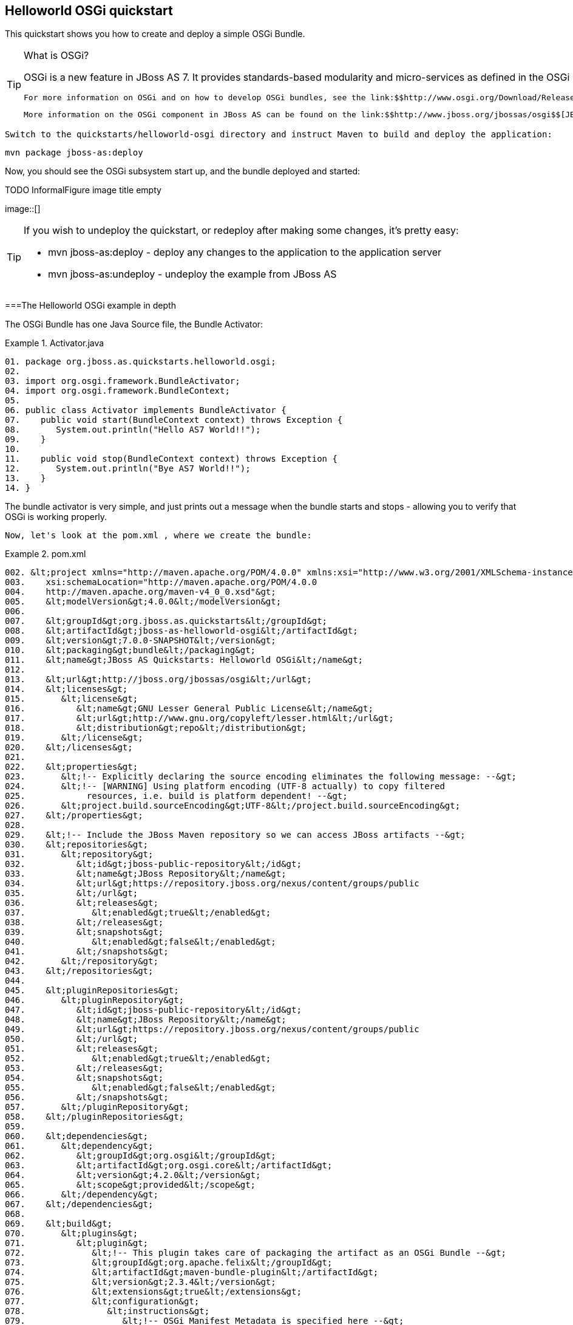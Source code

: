 [[sid-8094289]]

== Helloworld OSGi quickstart

This quickstart shows you how to create and deploy a simple OSGi Bundle.


[TIP]
.What is OSGi?
====
OSGi is a new feature in JBoss AS 7. It provides standards-based modularity and micro-services as defined in the OSGi 4.2 Core Specifications. You can deploy OSGi bundles directly into JBoss AS.

 For more information on OSGi and on how to develop OSGi bundles, see the link:$$http://www.osgi.org/Download/Release4V42$$[OSGi 4.2 Core Specification] and the link:$$http://www.osgi.org/javadoc/r4v42$$[OSGi 4.2 Core Javadoc] . 

 More information on the OSGi component in JBoss AS can be found on the link:$$http://www.jboss.org/jbossas/osgi$$[JBoss OSGi project pages] . 


====


 Switch to the quickstarts/helloworld-osgi directory and instruct Maven to build and deploy the application: 


----
mvn package jboss-as:deploy
----

Now, you should see the OSGi subsystem start up, and the bundle deployed and started:

 
.TODO InformalFigure image title empty
image::[]

 


[TIP]
====
If you wish to undeploy the quickstart, or redeploy after making some changes, it's pretty easy:


*  mvn jboss-as:deploy - deploy any changes to the application to the application server 


*  mvn jboss-as:undeploy - undeploy the example from JBoss AS 


====


[[sid-8094289_HelloworldOSGiquickstart-TheHelloworldOSGiexampleindepth]]


===The Helloworld OSGi example in depth

The OSGi Bundle has one Java Source file, the Bundle Activator:

.Activator.java

====
----
01. package org.jboss.as.quickstarts.helloworld.osgi;
02.
03. import org.osgi.framework.BundleActivator;
04. import org.osgi.framework.BundleContext;
05.
06. public class Activator implements BundleActivator {
07.    public void start(BundleContext context) throws Exception {
08.       System.out.println("Hello AS7 World!!");
09.    }
10.
11.    public void stop(BundleContext context) throws Exception {
12.       System.out.println("Bye AS7 World!!");
13.    }
14. }
----

====
The bundle activator is very simple, and just prints out a message when the bundle starts and stops - allowing you to verify that OSGi is working properly.

 Now, let's look at the pom.xml , where we create the bundle: 

.pom.xml

====
----
002. &lt;project xmlns="http://maven.apache.org/POM/4.0.0" xmlns:xsi="http://www.w3.org/2001/XMLSchema-instance"
003.    xsi:schemaLocation="http://maven.apache.org/POM/4.0.0
004.    http://maven.apache.org/maven-v4_0_0.xsd"&gt;
005.    &lt;modelVersion&gt;4.0.0&lt;/modelVersion&gt;
006.
007.    &lt;groupId&gt;org.jboss.as.quickstarts&lt;/groupId&gt;
008.    &lt;artifactId&gt;jboss-as-helloworld-osgi&lt;/artifactId&gt;
009.    &lt;version&gt;7.0.0-SNAPSHOT&lt;/version&gt;
010.    &lt;packaging&gt;bundle&lt;/packaging&gt;
011.    &lt;name&gt;JBoss AS Quickstarts: Helloworld OSGi&lt;/name&gt;
012.
013.    &lt;url&gt;http://jboss.org/jbossas/osgi&lt;/url&gt;
014.    &lt;licenses&gt;
015.       &lt;license&gt;
016.          &lt;name&gt;GNU Lesser General Public License&lt;/name&gt;
017.          &lt;url&gt;http://www.gnu.org/copyleft/lesser.html&lt;/url&gt;
018.          &lt;distribution&gt;repo&lt;/distribution&gt;
019.       &lt;/license&gt;
020.    &lt;/licenses&gt;
021.
022.    &lt;properties&gt;
023.       &lt;!-- Explicitly declaring the source encoding eliminates the following message: --&gt;
024.       &lt;!-- [WARNING] Using platform encoding (UTF-8 actually) to copy filtered
025.            resources, i.e. build is platform dependent! --&gt;
026.       &lt;project.build.sourceEncoding&gt;UTF-8&lt;/project.build.sourceEncoding&gt;
027.    &lt;/properties&gt;
028.
029.    &lt;!-- Include the JBoss Maven repository so we can access JBoss artifacts --&gt;
030.    &lt;repositories&gt;
031.       &lt;repository&gt;
032.          &lt;id&gt;jboss-public-repository&lt;/id&gt;
033.          &lt;name&gt;JBoss Repository&lt;/name&gt;
034.          &lt;url&gt;https://repository.jboss.org/nexus/content/groups/public
035.          &lt;/url&gt;
036.          &lt;releases&gt;
037.             &lt;enabled&gt;true&lt;/enabled&gt;
038.          &lt;/releases&gt;
039.          &lt;snapshots&gt;
040.             &lt;enabled&gt;false&lt;/enabled&gt;
041.          &lt;/snapshots&gt;
042.       &lt;/repository&gt;
043.    &lt;/repositories&gt;
044.
045.    &lt;pluginRepositories&gt;
046.       &lt;pluginRepository&gt;
047.          &lt;id&gt;jboss-public-repository&lt;/id&gt;
048.          &lt;name&gt;JBoss Repository&lt;/name&gt;
049.          &lt;url&gt;https://repository.jboss.org/nexus/content/groups/public
050.          &lt;/url&gt;
051.          &lt;releases&gt;
052.             &lt;enabled&gt;true&lt;/enabled&gt;
053.          &lt;/releases&gt;
054.          &lt;snapshots&gt;
055.             &lt;enabled&gt;false&lt;/enabled&gt;
056.          &lt;/snapshots&gt;
057.       &lt;/pluginRepository&gt;
058.    &lt;/pluginRepositories&gt;
059.
060.    &lt;dependencies&gt;
061.       &lt;dependency&gt;
062.          &lt;groupId&gt;org.osgi&lt;/groupId&gt;
063.          &lt;artifactId&gt;org.osgi.core&lt;/artifactId&gt;
064.          &lt;version&gt;4.2.0&lt;/version&gt;
065.          &lt;scope&gt;provided&lt;/scope&gt;
066.       &lt;/dependency&gt;
067.    &lt;/dependencies&gt;
068.
069.    &lt;build&gt;
070.       &lt;plugins&gt;
071.          &lt;plugin&gt;
072.             &lt;!-- This plugin takes care of packaging the artifact as an OSGi Bundle --&gt;
073.             &lt;groupId&gt;org.apache.felix&lt;/groupId&gt;
074.             &lt;artifactId&gt;maven-bundle-plugin&lt;/artifactId&gt;
075.             &lt;version&gt;2.3.4&lt;/version&gt;
076.             &lt;extensions&gt;true&lt;/extensions&gt;
077.             &lt;configuration&gt;
078.                &lt;instructions&gt;
079.                   &lt;!-- OSGi Manifest Metadata is specified here --&gt;
080.                   &lt;!-- The Bundle SymbolicName is the same as the artifact ID --&gt;
081.                   &lt;Bundle-SymbolicName&gt;${project.artifactId}&lt;/Bundle-SymbolicName&gt;
082.
083.                   &lt;!-- Specify the Bundle activator, which is invoked when
084.                        the Bundle is started --&gt;
085.                   &lt;Bundle-Activator&gt;org.jboss.as.quickstarts.helloworld.osgi.Activator&lt;/Bundle-Activator&gt;
086.
087.                   &lt;!-- Automatically compute all the necessary Import-Package statements --&gt;
088.                   &lt;Import-Package&gt;*&lt;/Import-Package&gt;
089.
090.                   &lt;!-- This bundle does not export any packages --&gt;
091.                   &lt;Export-Package/&gt;
092.
093.                   &lt;!-- Packages that are not exported but need to be included
094.                        need to be listed as Private-Package --&gt;
095.                   &lt;Private-Package&gt;org.jboss.as.quickstarts.helloworld.osgi&lt;/Private-Package&gt;
096.                &lt;/instructions&gt;
097.             &lt;/configuration&gt;
098.          &lt;/plugin&gt;
099.
100.          &lt;!-- JBoss AS plugin to deploy war --&gt;
101.          &lt;plugin&gt;
102.             &lt;groupId&gt;org.jboss.as.plugins&lt;/groupId&gt;
103.             &lt;artifactId&gt;jboss-as-maven-plugin&lt;/artifactId&gt;
104.             &lt;version&gt;7.0.0.Beta5-SNAPSHOT&lt;/version&gt;
105.             &lt;configuration&gt;
106.                &lt;filename&gt;${project.build.finalName}.jar&lt;/filename&gt;
107.             &lt;/configuration&gt;
108.          &lt;/plugin&gt;
109.       &lt;/plugins&gt;
110.    &lt;/build&gt;
111. &lt;/project&gt;
----

====
[options="header"]
|===============
|Line numbers|Note
|10| The packaging of the maven module is set to bundle . This instructs maven and the maven-bundle-plugin to create an OSGi bundle. 
|62 - 67|Since the activator uses an OSGi interface, these are provided through the OSGi interfaces artifact.
|66| Use the provided scope for dependencies that are either provided by the OSGi framework (i.e. JBoss AS) itself or for dependencies that are provided through separate bundles. 
|71 - 98| The maven-bundle-plugin is used to create a bundle.  You can configure it create import and export statements, and to specify the activator in use. You can read more about the link:$$http://felix.apache.org/site/apache-felix-maven-bundle-plugin-bnd.html$$[OSGi Bundle Maven Plugin] on the Apache Felix site. 
|100 - 108| We can use the jboss-as Maven plugin to deploy the bundle to JBoss AS as usual. 

|===============


As you can see, using OSGi with JBoss AS is pretty easy!

[[sid-8094289_HelloworldOSGiquickstart-CreatinganewOSGibundleusingEclipse]]


===Creating a new OSGi bundle using Eclipse

Eclipse has built-in support for creating OSGi bundles. Eclipse is built on OSGi, therefore support for developing OSGi bundles inside Eclipse is quite extensive.

 To quickly create an OSGi Bundle using Eclipse, follow these steps. In Eclipse do File -&gt; New -&gt; Project -&gt; Plug-in Project : 

 
.TODO InformalFigure image title empty
image::[]

 

 Select as the Target Platform a 'Standard' OSGi Framework and click Next &gt; . 

 On the following page, you can specify the Bundle Symbolic Name, version, Bundle Activator and some other details. You may use the defaults, or, for example, you could put the Activator in a different package, e.g. org.jboss.as.quickstarts.helloworld.osgi.Activator . 

 Click Next &gt; again. 

On the Templates page select the 'Hello OSGi Bundle' template and click Finish:

 
.TODO InformalFigure image title empty
image::[]

 

 After clicking Finish , the Plug-In Development perspective will open with the Manifest Editor. The Manifest Editor facilitates editing of the OSGi Metadata, such as the Imported Packages in the _Dependencies_ tab and Exported Packages on the _Runtime_ tab: 

 
.TODO InformalFigure image title empty
image::[]

 

 Click on the _Activator_ link in the Manifest editor to open the Bundle Activator in the Java editor. 

 
.TODO InformalFigure image title empty
image::[]

 

 When finished making changes you can export your OSGi bundle so that it can be deployed directly into JBoss AS. Click on File -&gt; Export -&gt; Deployable plug-ins and fragments : 

 
.TODO InformalFigure image title empty
image::[]

 

 You have now created an OSGi Bundle, and the JAR can be found in the plugins directory of the location specified in the screen above. You can deploy it to JBoss AS using any of the standard deployment mechanisms described in the link:$$https://docs.jboss.org/author/pages/viewpage.action?pageId=8094314$$[Getting Started Guide] . 

[[sid-8094290]]


===The helloworld-osgi example in depth

The OSGi Bundle has one Java Source file, the Bundle Activator:

.Activator.java

====
----
01. package org.jboss.as.quickstarts.helloworld.osgi;
02.
03. import org.osgi.framework.BundleActivator;
04. import org.osgi.framework.BundleContext;
05.
06. public class Activator implements BundleActivator {
07.    public void start(BundleContext context) throws Exception {
08.       System.out.println("Hello AS7 World!!");
09.    }
10.
11.    public void stop(BundleContext context) throws Exception {
12.       System.out.println("Bye AS7 World!!");
13.    }
14. }
----

====
The bundle activator is very simple, and just prints out a message when the bundle starts and stops - allowing you to verify that OSGi is working properly.

 Now, let's look at the pom.xml , where we create the bundle: 

.pom.xml

====
----
002. &lt;project xmlns="http://maven.apache.org/POM/4.0.0" xmlns:xsi="http://www.w3.org/2001/XMLSchema-instance"
003.    xsi:schemaLocation="http://maven.apache.org/POM/4.0.0
004.    http://maven.apache.org/maven-v4_0_0.xsd"&gt;
005.    &lt;modelVersion&gt;4.0.0&lt;/modelVersion&gt;
006.
007.    &lt;groupId&gt;org.jboss.as.quickstarts&lt;/groupId&gt;
008.    &lt;artifactId&gt;jboss-as-helloworld-osgi&lt;/artifactId&gt;
009.    &lt;version&gt;7.0.0-SNAPSHOT&lt;/version&gt;
010.    &lt;packaging&gt;bundle&lt;/packaging&gt;
011.    &lt;name&gt;JBoss AS Quickstarts: Helloworld OSGi&lt;/name&gt;
012.
013.    &lt;url&gt;http://jboss.org/jbossas/osgi&lt;/url&gt;
014.    &lt;licenses&gt;
015.       &lt;license&gt;
016.          &lt;name&gt;GNU Lesser General Public License&lt;/name&gt;
017.          &lt;url&gt;http://www.gnu.org/copyleft/lesser.html&lt;/url&gt;
018.          &lt;distribution&gt;repo&lt;/distribution&gt;
019.       &lt;/license&gt;
020.    &lt;/licenses&gt;
021.
022.    &lt;properties&gt;
023.       &lt;!-- Explicitly declaring the source encoding eliminates the following message: --&gt;
024.       &lt;!-- [WARNING] Using platform encoding (UTF-8 actually) to copy filtered
025.            resources, i.e. build is platform dependent! --&gt;
026.       &lt;project.build.sourceEncoding&gt;UTF-8&lt;/project.build.sourceEncoding&gt;
027.    &lt;/properties&gt;
028.
029.    &lt;!-- Include the JBoss Maven repository so we can access JBoss artifacts --&gt;
030.    &lt;repositories&gt;
031.       &lt;repository&gt;
032.          &lt;id&gt;jboss-public-repository&lt;/id&gt;
033.          &lt;name&gt;JBoss Repository&lt;/name&gt;
034.          &lt;url&gt;https://repository.jboss.org/nexus/content/groups/public
035.          &lt;/url&gt;
036.          &lt;releases&gt;
037.             &lt;enabled&gt;true&lt;/enabled&gt;
038.          &lt;/releases&gt;
039.          &lt;snapshots&gt;
040.             &lt;enabled&gt;false&lt;/enabled&gt;
041.          &lt;/snapshots&gt;
042.       &lt;/repository&gt;
043.    &lt;/repositories&gt;
044.
045.    &lt;pluginRepositories&gt;
046.       &lt;pluginRepository&gt;
047.          &lt;id&gt;jboss-public-repository&lt;/id&gt;
048.          &lt;name&gt;JBoss Repository&lt;/name&gt;
049.          &lt;url&gt;https://repository.jboss.org/nexus/content/groups/public
050.          &lt;/url&gt;
051.          &lt;releases&gt;
052.             &lt;enabled&gt;true&lt;/enabled&gt;
053.          &lt;/releases&gt;
054.          &lt;snapshots&gt;
055.             &lt;enabled&gt;false&lt;/enabled&gt;
056.          &lt;/snapshots&gt;
057.       &lt;/pluginRepository&gt;
058.    &lt;/pluginRepositories&gt;
059.
060.    &lt;dependencies&gt;
061.       &lt;dependency&gt;
062.          &lt;groupId&gt;org.osgi&lt;/groupId&gt;
063.          &lt;artifactId&gt;org.osgi.core&lt;/artifactId&gt;
064.          &lt;version&gt;4.2.0&lt;/version&gt;
065.          &lt;scope&gt;provided&lt;/scope&gt;
066.       &lt;/dependency&gt;
067.    &lt;/dependencies&gt;
068.
069.    &lt;build&gt;
070.       &lt;plugins&gt;
071.          &lt;plugin&gt;
072.             &lt;!-- This plugin takes care of packaging the artifact as an OSGi Bundle --&gt;
073.             &lt;groupId&gt;org.apache.felix&lt;/groupId&gt;
074.             &lt;artifactId&gt;maven-bundle-plugin&lt;/artifactId&gt;
075.             &lt;version&gt;2.3.4&lt;/version&gt;
076.             &lt;extensions&gt;true&lt;/extensions&gt;
077.             &lt;configuration&gt;
078.                &lt;instructions&gt;
079.                   &lt;!-- OSGi Manifest Metadata is specified here --&gt;
080.                   &lt;!-- The Bundle SymbolicName is the same as the artifact ID --&gt;
081.                   &lt;Bundle-SymbolicName&gt;${project.artifactId}&lt;/Bundle-SymbolicName&gt;
082.
083.                   &lt;!-- Specify the Bundle activator, which is invoked when
084.                        the Bundle is started --&gt;
085.                   &lt;Bundle-Activator&gt;org.jboss.as.quickstarts.helloworld.osgi.Activator&lt;/Bundle-Activator&gt;
086.
087.                   &lt;!-- Automatically compute all the necessary Import-Package statements --&gt;
088.                   &lt;Import-Package&gt;*&lt;/Import-Package&gt;
089.
090.                   &lt;!-- This bundle does not export any packages --&gt;
091.                   &lt;Export-Package/&gt;
092.
093.                   &lt;!-- Packages that are not exported but need to be included
094.                        need to be listed as Private-Package --&gt;
095.                   &lt;Private-Package&gt;org.jboss.as.quickstarts.helloworld.osgi&lt;/Private-Package&gt;
096.                &lt;/instructions&gt;
097.             &lt;/configuration&gt;
098.          &lt;/plugin&gt;
099.
100.          &lt;!-- JBoss AS plugin to deploy war --&gt;
101.          &lt;plugin&gt;
102.             &lt;groupId&gt;org.jboss.as.plugins&lt;/groupId&gt;
103.             &lt;artifactId&gt;jboss-as-maven-plugin&lt;/artifactId&gt;
104.             &lt;version&gt;7.0.0.Beta5-SNAPSHOT&lt;/version&gt;
105.             &lt;configuration&gt;
106.                &lt;filename&gt;${project.build.finalName}.jar&lt;/filename&gt;
107.             &lt;/configuration&gt;
108.          &lt;/plugin&gt;
109.       &lt;/plugins&gt;
110.    &lt;/build&gt;
111. &lt;/project&gt;
----

====
[options="header"]
|===============
|Line numbers|Note
|10| The packaging of the maven module is set to bundle . This instructs maven and the maven-bundle-plugin to create an OSGi bundle. 
|62 - 67|Since the activator uses an OSGi interface, these are provided through the OSGi interfaces artifact.
|66| Use the provided scope for dependencies that are either provided by the OSGi framework (i.e. JBoss AS) itself or for dependencies that are provided through separate bundles. 
|71 - 98| The maven-bundle-plugin is used to create a bundle.  You can configure it create import and export statements, and to specify the activator in use. You can read more about the link:$$http://felix.apache.org/site/apache-felix-maven-bundle-plugin-bnd.html$$[OSGi Bundle Maven Plugin] on the Apache Felix site. 
|100 - 108| We can use the jboss-as Maven plugin to deploy the bundle to JBoss AS as usual. 

|===============


As you can see, using OSGi with JBoss AS is pretty easy!

[[sid-8094291]]


===Creating a new OSGi Bundle using Eclipse

Eclipse has built-in support for creating OSGi bundles. Eclipse is built on OSGi, therefore support for developing OSGi bundles inside Eclipse is quite extensive.

 To quickly create an OSGi Bundle using Eclipse, follow these steps. In Eclipse do File -&gt; New -&gt; Project -&gt; Plug-in Project : 

 
.TODO InformalFigure image title empty
image::[]

 

 Select as the Target Platform a 'Standard' OSGi Framework and click Next &gt; . 

 On the following page, you can specify the Bundle Symbolic Name, version, Bundle Activator and some other details. You may use the defaults, or, for example, you could put the Activator in a different package, e.g. org.jboss.as.quickstarts.helloworld.osgi.Activator . 

 Click Next &gt; again. 

On the Templates page select the 'Hello OSGi Bundle' template and click Finish:

 
.TODO InformalFigure image title empty
image::[]

 

 After clicking Finish , the Plug-In Development perspective will open with the Manifest Editor. The Manifest Editor facilitates editing of the OSGi Metadata, such as the Imported Packages in the _Dependencies_ tab and Exported Packages on the _Runtime_ tab: 

 
.TODO InformalFigure image title empty
image::[]

 

 Click on the _Activator_ link in the Manifest editor to open the Bundle Activator in the Java editor. 

 
.TODO InformalFigure image title empty
image::[]

 

 When finished making changes you can export your OSGi bundle so that it can be deployed directly into JBoss AS. Click on File -&gt; Export -&gt; Deployable plug-ins and fragments : 

 
.TODO InformalFigure image title empty
image::[]

 

 You have now created an OSGi Bundle, and the JAR can be found in the plugins directory of the location specified in the screen above. You can deploy it to JBoss AS using any of the standard deployment mechanisms described in the link:$$https://docs.jboss.org/author/pages/viewpage.action?pageId=8094314$$[Getting Started Guide] . 

